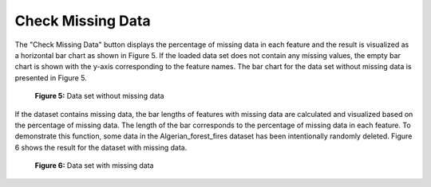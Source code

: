 Check Missing Data
==================

The "Check Missing Data" button displays the percentage of missing data in 
each feature and the result is visualized as a horizontal bar chart as shown 
in Figure 5. If the loaded data set does not contain any missing values, the 
empty bar chart is shown with the y-axis corresponding to the feature names. 
The bar chart for the data set without missing data is presented in Figure 5.

.. _fig5:

.. figure:: images/figure_5.png
   :alt: Data set without missing data

   **Figure 5:** Data set without missing data

If the dataset contains missing data, the bar lengths of features with missing 
data are calculated and visualized based on the percentage of missing data. The 
length of the bar corresponds to the percentage of missing data in each feature. 
To demonstrate this function, some data in the Algerian_forest_fires dataset has 
been intentionally randomly deleted. Figure 6 shows the result for the dataset 
with missing data.

.. _fig6:

.. figure:: images/figure_6.png
   :alt: Data set with missing data

   **Figure 6:** Data set with missing data